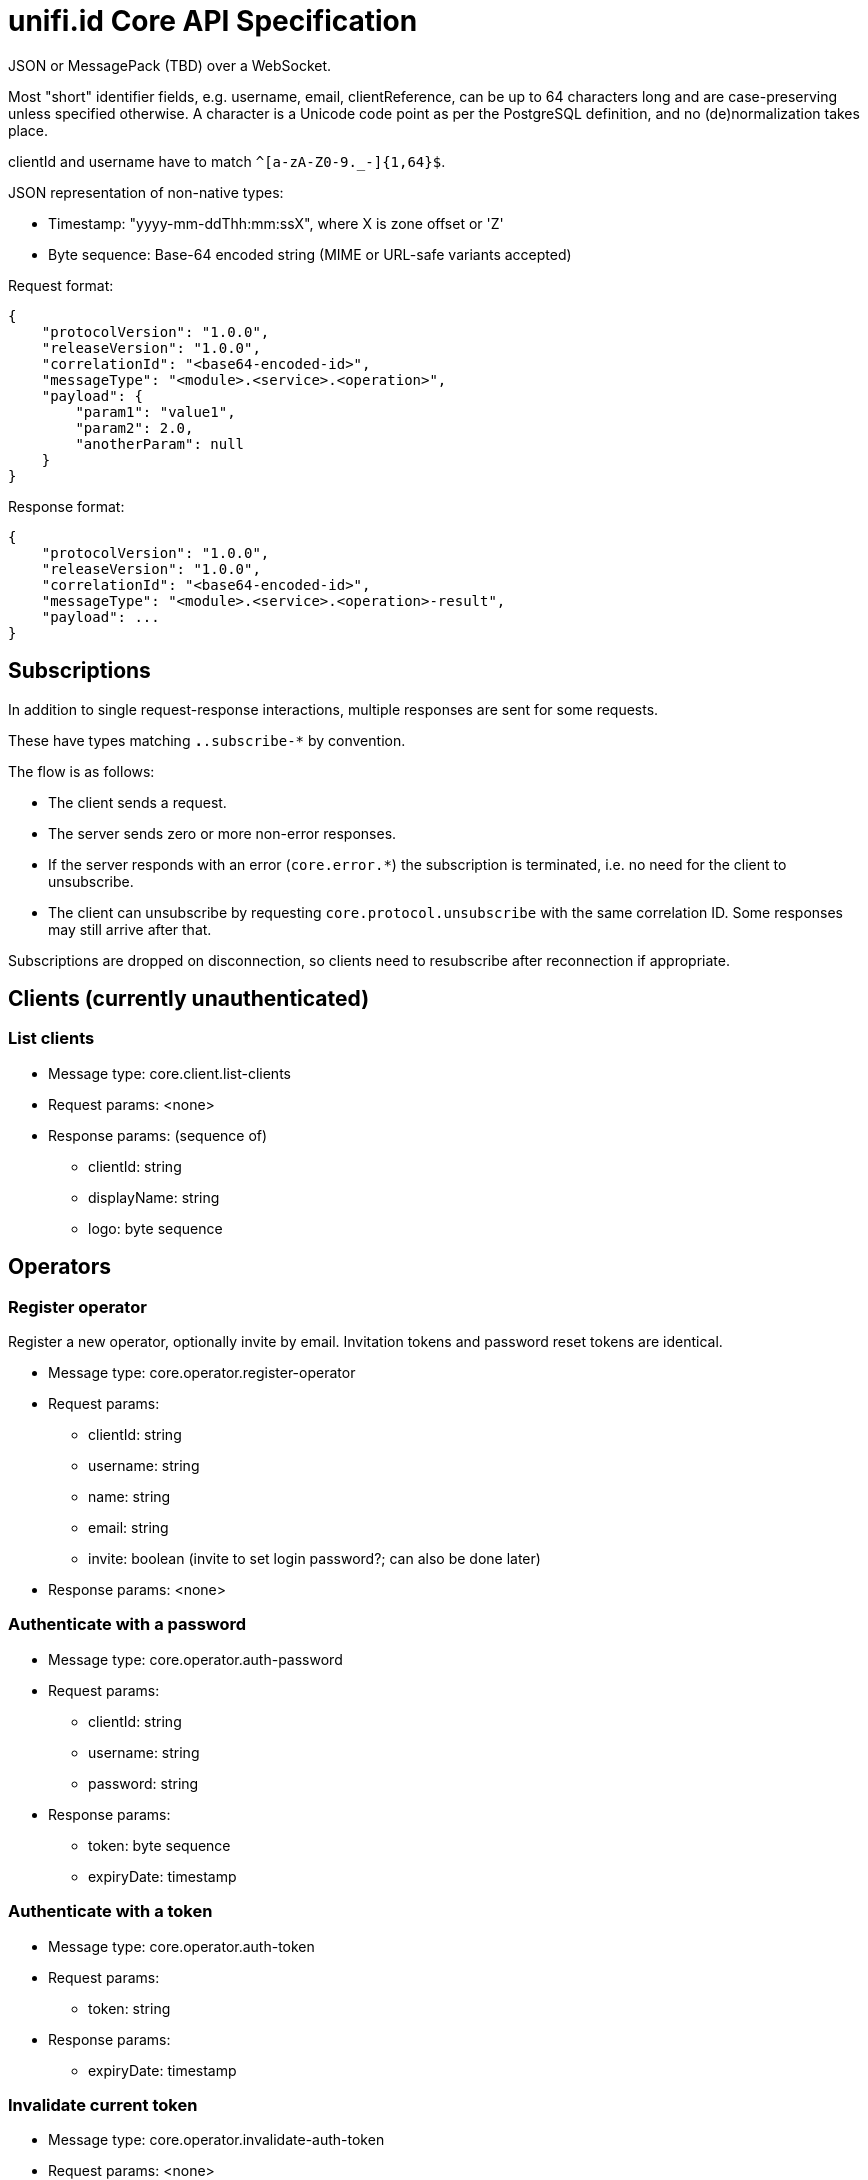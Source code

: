 = unifi.id Core API Specification

JSON or MessagePack (TBD) over a WebSocket.

Most "short" identifier fields, e.g. username, email, clientReference, can be up to 64 characters long and are case-preserving unless specified otherwise. A character is a Unicode code point as per the PostgreSQL definition, and no (de)normalization takes place.

clientId and username have to match `^[a-zA-Z0-9._-]{1,64}$`.

JSON representation of non-native types:

- Timestamp: "yyyy-mm-ddThh:mm:ssX", where X is zone offset or 'Z'
- Byte sequence: Base-64 encoded string (MIME or URL-safe variants accepted)

Request format:

----
{
    "protocolVersion": "1.0.0",
    "releaseVersion": "1.0.0",
    "correlationId": "<base64-encoded-id>",
    "messageType": "<module>.<service>.<operation>",
    "payload": {
        "param1": "value1",
        "param2": 2.0,
        "anotherParam": null
    }
}
----

Response format:

----
{
    "protocolVersion": "1.0.0",
    "releaseVersion": "1.0.0",
    "correlationId": "<base64-encoded-id>",
    "messageType": "<module>.<service>.<operation>-result",
    "payload": ...
}
----

== Subscriptions

In addition to single request-response interactions, multiple responses are sent for some requests.

These have types matching `*.*.subscribe-*` by convention.

The flow is as follows:

- The client sends a request.
- The server sends zero or more non-error responses.
- If the server responds with an error (`core.error.*`) the subscription is terminated, i.e. no need for the client to unsubscribe.
- The client can unsubscribe by requesting `core.protocol.unsubscribe` with the same correlation ID. Some responses may still arrive after that.

Subscriptions are dropped on disconnection, so clients need to resubscribe after reconnection if appropriate.


== Clients (currently unauthenticated)

=== List clients

- Message type: core.client.list-clients
- Request params: <none>
- Response params: (sequence of)
* clientId: string
* displayName: string
* logo: byte sequence

== Operators

=== Register operator

Register a new operator, optionally invite by email.
Invitation tokens and password reset tokens are identical.

- Message type: core.operator.register-operator
- Request params:
* clientId: string
* username: string
* name: string
* email: string
* invite: boolean (invite to set login password?; can also be done later)
- Response params: <none>

=== Authenticate with a password

- Message type: core.operator.auth-password
- Request params:
* clientId: string
* username: string
* password: string
- Response params:
* token: byte sequence
* expiryDate: timestamp

=== Authenticate with a token

- Message type: core.operator.auth-token
- Request params:
* token: string
- Response params:
* expiryDate: timestamp

=== Invalidate current token

- Message type: core.operator.invalidate-auth-token
- Request params: <none>
- Response params: <none>

=== List operators

- Message type: core.operator.list-operators
- Request params:
* clientId: string
- Response params: (sequence of)
* clientId: string
* name: string
* username: string
* email: string
* active: boolean

=== Get operator

- Message type: core.operator.get-operator
- Request params:
* clientId: string
* username: string
- Response params:
* clientId: string
* username: string
* name: string
* email: string
* active: boolean

=== Invite operator to set password

- Message type: core.operator.invite-operator
- Request params:
* clientId: string
* username: string
- Response params: <none>

=== Request password reset

- Message type: core.operator.request-password-reset
- Request params:
* clientId: string
* username: string
- Response params: <none>

=== Get password reset info

- Message type: core.operator.get-password-reset
- Request params:
* clientId: string
* username: string
* token: byte sequence
- Response params: (null if invalid)
* expiryDate: timestamp
* operator: { clientId: string, username: string, name: string, email: string }

=== Set password

Set a password using a valid password reset token.

- Message type: core.operator.set-password
- Request params:
* clientId: string
* username: string
* token: byte sequence
- Response params: <none>


=== Change password

- Message type: core.operator.change-password
- Request params:
* currentPassword: string
* password: string
- Response params: <none>

== Errors

- core.error.already-exists
- core.error.authentication-failed
- core.error.internal-server-error
- core.error.invalid-parameter-format
- core.error.missing-parameter
- core.error.not-found
- core.error.unauthorized
- core.error.unknown-message-type
- core.error.validation-failure
